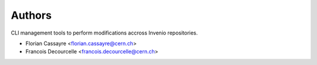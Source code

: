 ..
    This file is part of Invenio.
    Copyright (C) 2020 CERN.

    Invenio is free software; you can redistribute it and/or modify it
    under the terms of the MIT License; see LICENSE file for more details.

Authors
=======

CLI management tools to perform modifications accross Invenio repositories.

- Florian Cassayre <florian.cassayre@cern.ch>
- Francois Decourcelle <francois.decourcelle@cern.ch>